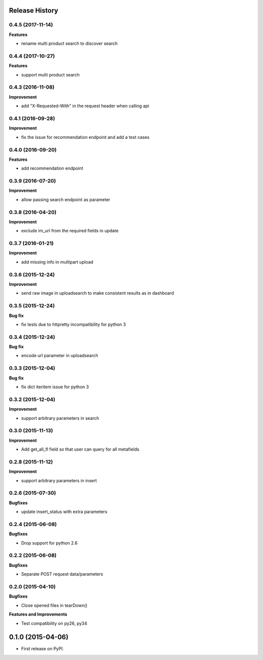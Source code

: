 .. :changelog:

Release History
---------------

0.4.5 (2017-11-14)
++++++++++++++++++

**Features**

- rename multi product search to discover search


0.4.4 (2017-10-27)
++++++++++++++++++

**Features**

- support multi product search

0.4.3 (2016-11-08)
++++++++++++++++++

**Improvement**

- add "X-Requested-With" in the request header when calling api

0.4.1 (2016-09-28)
++++++++++++++++++

**Improvement**

- fix the issue for recommendation endpoint and add a test cases

0.4.0 (2016-09-20)
++++++++++++++++++

**Features**

- add recommendation endpoint

0.3.9 (2016-07-20)
++++++++++++++++++

**Improvement**

- allow passing search endpoint as parameter

0.3.8 (2016-04-20)
++++++++++++++++++

**Improvement**

- exclude im_url from the required fields in update

0.3.7 (2016-01-21)
++++++++++++++++++

**Improvement**

- add missing info in multipart upload

0.3.6 (2015-12-24)
++++++++++++++++++

**Improvement**

- send raw image in uploadsearch to make consistent results as in dashboard

0.3.5 (2015-12-24)
++++++++++++++++++

**Bug fix**

- fix tests due to httpretty incompatibility for python 3

0.3.4 (2015-12-24)
++++++++++++++++++

**Bug fix**

- encode url parameter in uploadsearch

0.3.3 (2015-12-04)
++++++++++++++++++

**Bug fix**

- fix dict iteritem issue for python 3

0.3.2 (2015-12-04)
++++++++++++++++++

**Improvement**

- support arbitrary parameters in search

0.3.0 (2015-11-13)
++++++++++++++++++

**Improvement**

- Add get_all_fl field so that user can query for all metafields

0.2.8 (2015-11-12)
++++++++++++++++++

**Improvement**

- support arbitrary parameters in insert

0.2.6 (2015-07-30)
++++++++++++++++++

**Bugfixes**

- update insert_status with extra parameters

0.2.4 (2015-06-08)
++++++++++++++++++

**Bugfixes**

- Drop support for python 2.6

0.2.2 (2015-06-08)
++++++++++++++++++

**Bugfixes**

- Separate POST request data/parameters

0.2.0 (2015-04-10)
++++++++++++++++++

**Bugfixes**

- Close opened files in tearDown()

**Features and Improvements**

- Test compatibility on py26, py34

0.1.0 (2015-04-06)
---------------------

* First release on PyPI.

